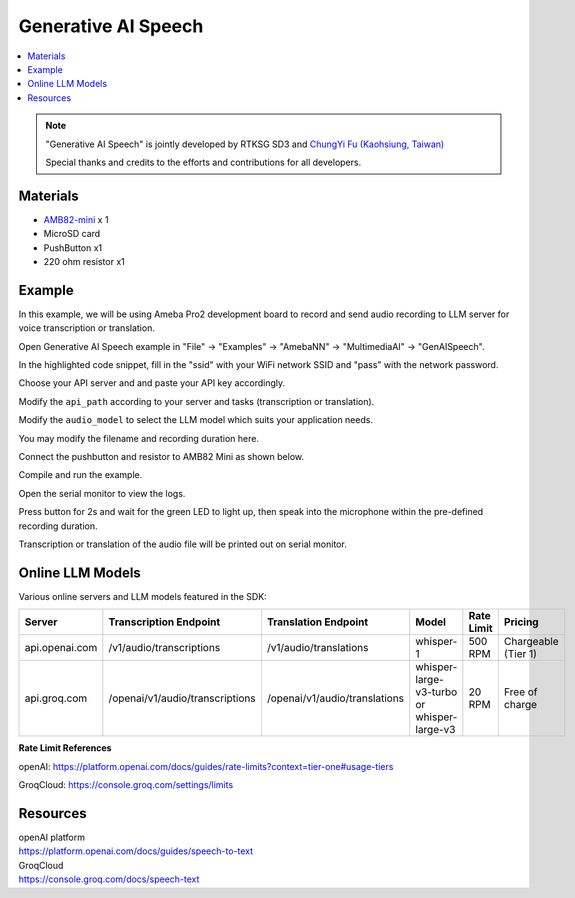 Generative AI Speech
====================

.. contents::
  :local:
  :depth: 2

.. note ::
   |image_3rd_party| "Generative AI Speech" is jointly developed by RTKSG SD3 and `ChungYi Fu (Kaohsiung, Taiwan) <https://github.com/fustyles>`_

   |image_ameba_iot| Special thanks and credits to the efforts and contributions for all developers.

Materials
---------

- `AMB82-mini <https://www.amebaiot.com/en/where-to-buy-link/#buy_amb82_mini>`_ x 1

- MicroSD card

- PushButton x1

- 220 ohm resistor x1

Example 
-------

In this example, we will be using Ameba Pro2 development board to record and send audio recording to LLM server for voice transcription or translation.

Open Generative AI Speech example in "File" -> "Examples" -> "AmebaNN" -> "MultimediaAI" -> "GenAISpeech".

|image01|

In the highlighted code snippet, fill in the "ssid" with your WiFi network SSID and "pass" with the network password.

|image02|

Choose your API server and and paste your API key accordingly.

Modify the ``api_path`` according to your server and tasks (transcription or translation).

Modify the ``audio_model`` to select the LLM model which suits your application needs.

|image03|

You may modify the filename and recording duration here.

|image04|

Connect the pushbutton and resistor to AMB82 Mini as shown below.

|image05|

Compile and run the example.

Open the serial monitor to view the logs.

Press button for 2s and wait for the green LED to light up, then speak into the microphone within the pre-defined recording duration.

Transcription or translation of the audio file will be printed out on serial monitor.

Online LLM Models
-----------------
Various online servers and LLM models featured in the SDK:

+--------------------------------+----------------------------------+----------------------------------+-----------------------------------------------+-----------------------------+---------------------------------+
| **Server**                     | **Transcription Endpoint**       | **Translation Endpoint**         | **Model**                                     | **Rate Limit**              | **Pricing**                     |
+================================+==================================+==================================+===============================================+=============================+=================================+
| api.openai.com                 |  /v1/audio/transcriptions        |  /v1/audio/translations          | whisper-1                                     | 500 RPM                     | Chargeable (Tier 1)             |
+--------------------------------+----------------------------------+----------------------------------+-----------------------------------------------+-----------------------------+---------------------------------+
| api.groq.com                   |  /openai/v1/audio/transcriptions |  /openai/v1/audio/translations   | whisper-large-v3-turbo or whisper-large-v3    | 20 RPM                      | Free of charge                  |
+--------------------------------+----------------------------------+----------------------------------+-----------------------------------------------+-----------------------------+---------------------------------+

**Rate Limit References**

openAI: https://platform.openai.com/docs/guides/rate-limits?context=tier-one#usage-tiers

GroqCloud: https://console.groq.com/settings/limits

Resources
---------

| openAI platform 
| https://platform.openai.com/docs/guides/speech-to-text

| GroqCloud 
| https://console.groq.com/docs/speech-text 

.. |image01| image:: ../../../_static/amebapro2/Example_Guides/Neural_Network/Neural_Network_-_Generative_AI_Speech/image01.png
   :width:  836 px
   :height:  944 px

.. |image02| image:: ../../../_static/amebapro2/Example_Guides/Neural_Network/Neural_Network_-_Generative_AI_Speech/image02.png
   :width:  978 px
   :height:  768 px

.. |image03| image:: ../../../_static/amebapro2/Example_Guides/Neural_Network/Neural_Network_-_Generative_AI_Speech/image03.png
   :width:  956 px
   :height:  758 px

.. |image04| image:: ../../../_static/amebapro2/Example_Guides/Neural_Network/Neural_Network_-_Generative_AI_Speech/image04.png
   :width:  960 px
   :height:  321 px

.. |image05| image:: ../../../_static/amebapro2/Example_Guides/Neural_Network/Neural_Network_-_Generative_AI_Speech/image05.png
   :width:  988 px
   :height:  802 px

.. |image_ameba_iot| image:: ../../../_static/ameba_iot_logo.png
   :scale: 40%

.. |image_3rd_party| image:: ../../../_static/3rd_party_logo.png
   :scale: 10%